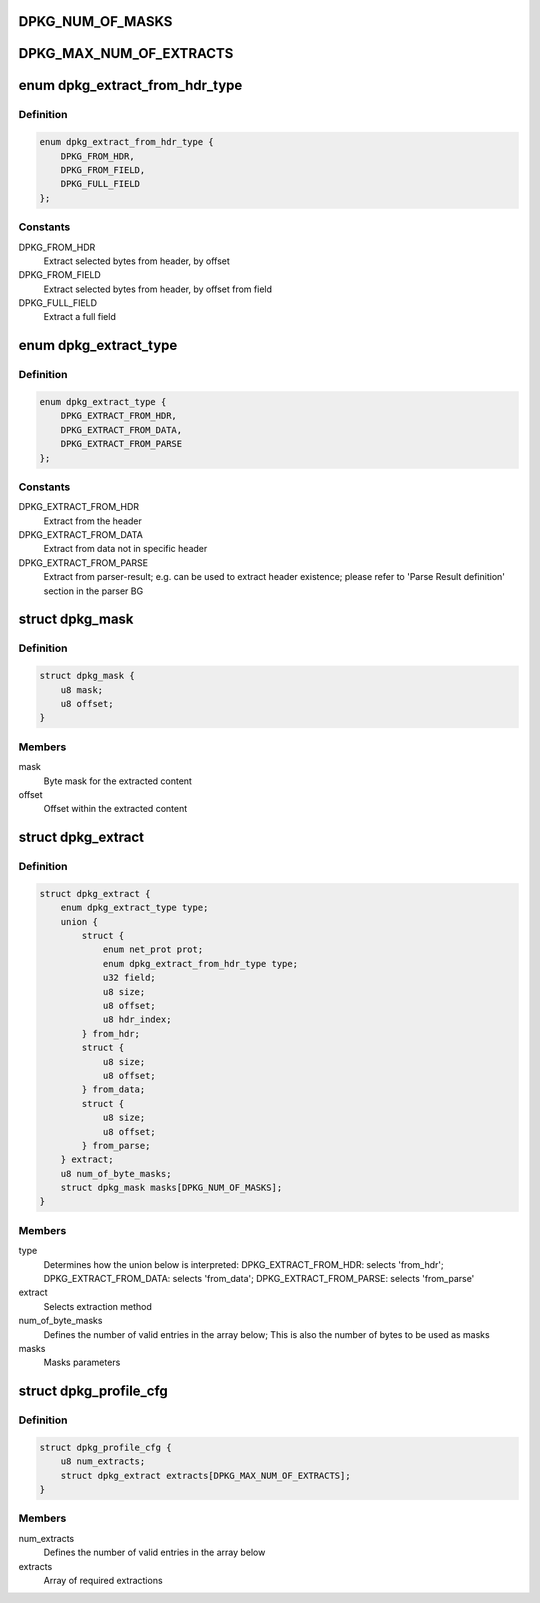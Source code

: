 .. -*- coding: utf-8; mode: rst -*-
.. src-file: drivers/staging/fsl-dpaa2/ethernet/dpkg.h

.. _`dpkg_num_of_masks`:

DPKG_NUM_OF_MASKS
=================

.. c:function::  DPKG_NUM_OF_MASKS()

.. _`dpkg_max_num_of_extracts`:

DPKG_MAX_NUM_OF_EXTRACTS
========================

.. c:function::  DPKG_MAX_NUM_OF_EXTRACTS()

.. _`dpkg_extract_from_hdr_type`:

enum dpkg_extract_from_hdr_type
===============================

.. c:type:: enum dpkg_extract_from_hdr_type

    Selecting extraction by header types

.. _`dpkg_extract_from_hdr_type.definition`:

Definition
----------

.. code-block:: c

    enum dpkg_extract_from_hdr_type {
        DPKG_FROM_HDR,
        DPKG_FROM_FIELD,
        DPKG_FULL_FIELD
    };

.. _`dpkg_extract_from_hdr_type.constants`:

Constants
---------

DPKG_FROM_HDR
    Extract selected bytes from header, by offset

DPKG_FROM_FIELD
    Extract selected bytes from header, by offset from field

DPKG_FULL_FIELD
    Extract a full field

.. _`dpkg_extract_type`:

enum dpkg_extract_type
======================

.. c:type:: enum dpkg_extract_type

    Enumeration for selecting extraction type

.. _`dpkg_extract_type.definition`:

Definition
----------

.. code-block:: c

    enum dpkg_extract_type {
        DPKG_EXTRACT_FROM_HDR,
        DPKG_EXTRACT_FROM_DATA,
        DPKG_EXTRACT_FROM_PARSE
    };

.. _`dpkg_extract_type.constants`:

Constants
---------

DPKG_EXTRACT_FROM_HDR
    Extract from the header

DPKG_EXTRACT_FROM_DATA
    Extract from data not in specific header

DPKG_EXTRACT_FROM_PARSE
    Extract from parser-result;
    e.g. can be used to extract header existence;
    please refer to 'Parse Result definition' section in the parser BG

.. _`dpkg_mask`:

struct dpkg_mask
================

.. c:type:: struct dpkg_mask

    A structure for defining a single extraction mask

.. _`dpkg_mask.definition`:

Definition
----------

.. code-block:: c

    struct dpkg_mask {
        u8 mask;
        u8 offset;
    }

.. _`dpkg_mask.members`:

Members
-------

mask
    Byte mask for the extracted content

offset
    Offset within the extracted content

.. _`dpkg_extract`:

struct dpkg_extract
===================

.. c:type:: struct dpkg_extract

    A structure for defining a single extraction

.. _`dpkg_extract.definition`:

Definition
----------

.. code-block:: c

    struct dpkg_extract {
        enum dpkg_extract_type type;
        union {
            struct {
                enum net_prot prot;
                enum dpkg_extract_from_hdr_type type;
                u32 field;
                u8 size;
                u8 offset;
                u8 hdr_index;
            } from_hdr;
            struct {
                u8 size;
                u8 offset;
            } from_data;
            struct {
                u8 size;
                u8 offset;
            } from_parse;
        } extract;
        u8 num_of_byte_masks;
        struct dpkg_mask masks[DPKG_NUM_OF_MASKS];
    }

.. _`dpkg_extract.members`:

Members
-------

type
    Determines how the union below is interpreted:
    DPKG_EXTRACT_FROM_HDR: selects 'from_hdr';
    DPKG_EXTRACT_FROM_DATA: selects 'from_data';
    DPKG_EXTRACT_FROM_PARSE: selects 'from_parse'

extract
    Selects extraction method

num_of_byte_masks
    Defines the number of valid entries in the array below;
    This is also the number of bytes to be used as masks

masks
    Masks parameters

.. _`dpkg_profile_cfg`:

struct dpkg_profile_cfg
=======================

.. c:type:: struct dpkg_profile_cfg

    A structure for defining a full Key Generation profile (rule)

.. _`dpkg_profile_cfg.definition`:

Definition
----------

.. code-block:: c

    struct dpkg_profile_cfg {
        u8 num_extracts;
        struct dpkg_extract extracts[DPKG_MAX_NUM_OF_EXTRACTS];
    }

.. _`dpkg_profile_cfg.members`:

Members
-------

num_extracts
    Defines the number of valid entries in the array below

extracts
    Array of required extractions

.. This file was automatic generated / don't edit.

